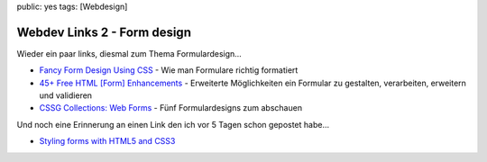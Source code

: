 public: yes
tags: [Webdesign]

Webdev Links 2 - Form design
============================

Wieder ein paar links, diesmal zum Thema Formulardesign...

-  `Fancy Form Design Using
   CSS <http://articles.sitepoint.com/article/fancy-form-design-css/>`_
   - Wie man Formulare richtig formatiert
-  `45+ Free HTML [Form]
   Enhancements <http://www.tripwiremagazine.com/2009/05/45-really-essential-free-html-form-enhancements.html>`_
   - Erweiterte Möglichkeiten ein Formular zu gestalten, verarbeiten,
   erweitern und validieren
-  `CSSG Collections: Web
   Forms <http://cssglobe.com/post/3875/cssg-collections-web-forms>`_ -
   Fünf Formulardesigns zum abschauen

Und noch eine Erinnerung an einen Link den ich vor 5 Tagen schon
gepostet habe...

-  `Styling forms with HTML5 and
   CSS3 <http://24ways.org/2009/have-a-field-day-with-html5-forms>`_


